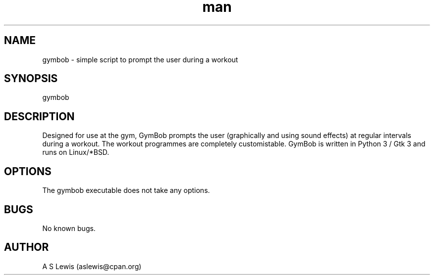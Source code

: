 .TH man 1 "28 Mar 2020" "1.007" "gymbob man page"
.SH NAME
gymbob \- simple script to prompt the user during a workout
.SH SYNOPSIS
gymbob
.SH DESCRIPTION
Designed for use at the gym, GymBob prompts the user (graphically and using
sound effects) at regular intervals during a workout. The workout programmes
are completely customistable. GymBob is written in Python 3 / Gtk 3 and runs
on Linux/*BSD.
.SH OPTIONS
The gymbob executable does not take any options.
.SH BUGS
No known bugs.
.SH AUTHOR
A S Lewis (aslewis@cpan.org)
